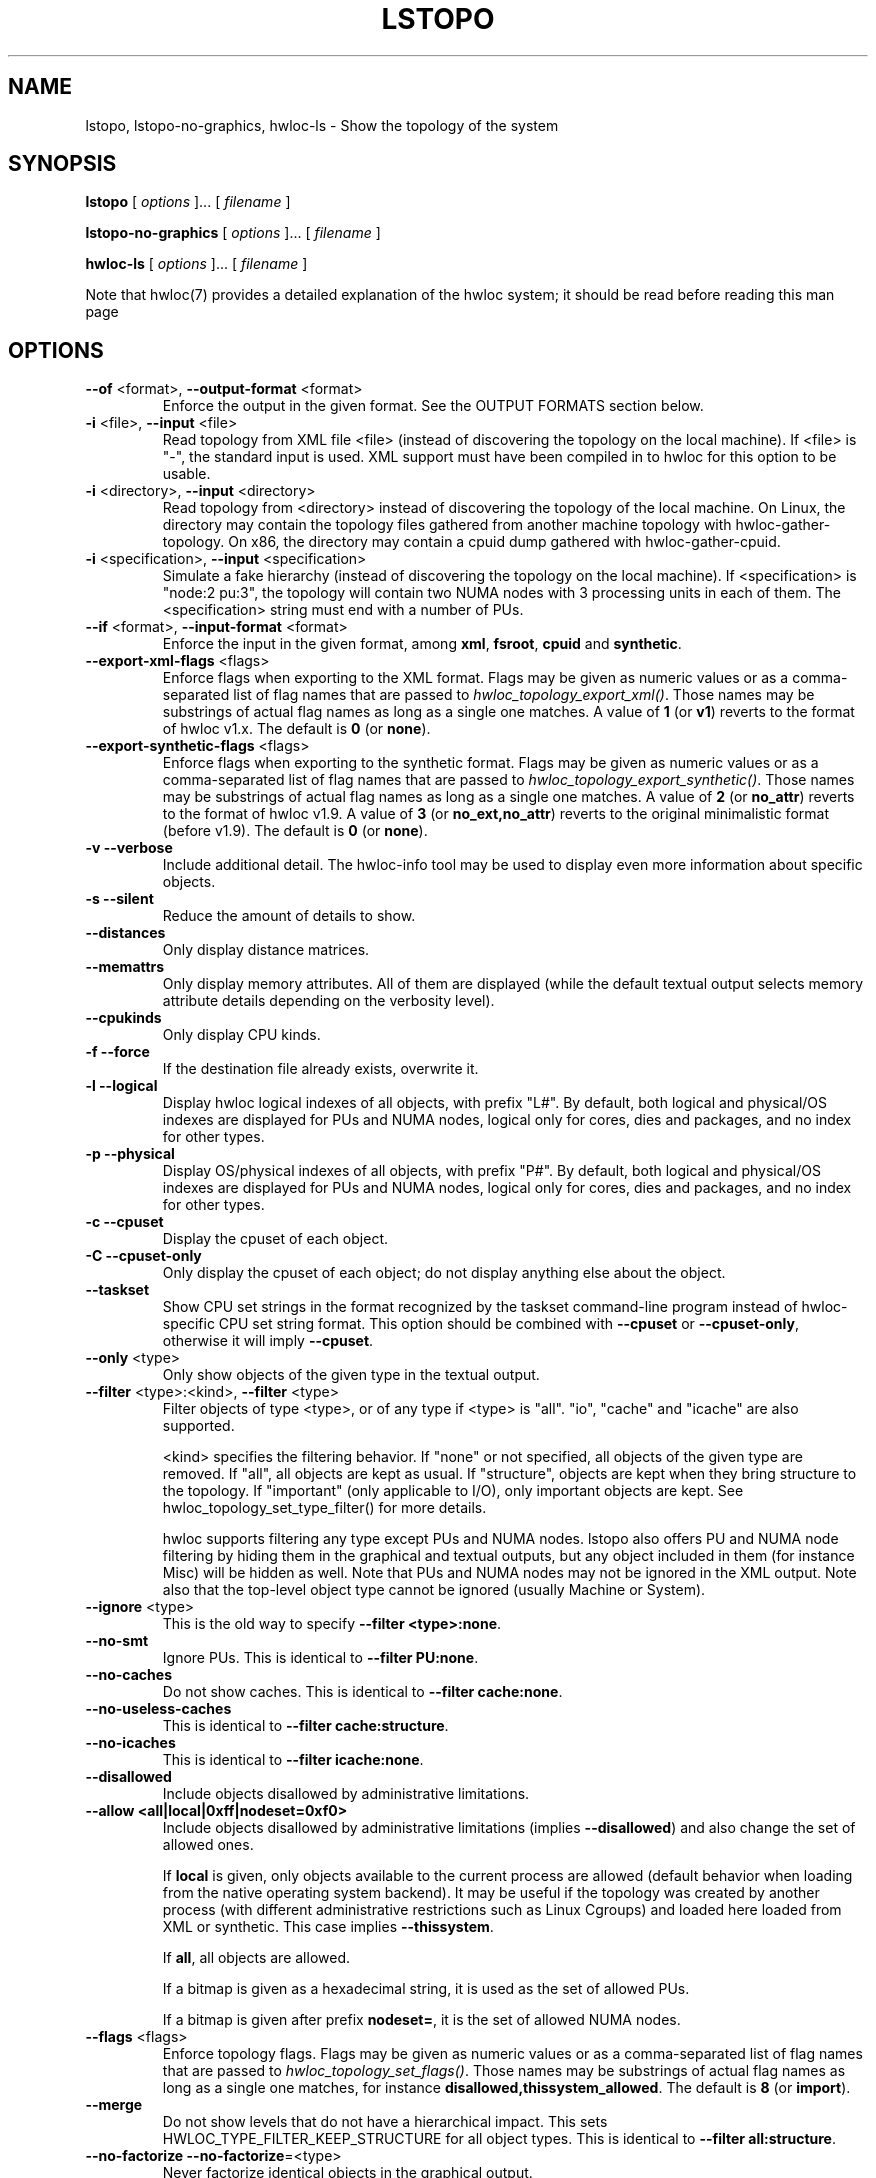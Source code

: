 .\" -*- nroff -*-
.\" Copyright © 2009-2020 Inria.  All rights reserved.
.\" Copyright © 2009-2010 Université of Bordeaux
.\" Copyright © 2009-2010 Cisco Systems, Inc.  All rights reserved.
.\" Copyright © 2020 Hewlett Packard Enterprise.  All rights reserved.
.\" See COPYING in top-level directory.
.TH LSTOPO "1" "Feb 11, 2021" "2.4.1" "hwloc"
.SH NAME
lstopo, lstopo-no-graphics, hwloc-ls \- Show the topology of the system
.
.\" **************************
.\"    Synopsis Section
.\" **************************
.SH SYNOPSIS
.
.B lstopo
[ \fIoptions \fR]... [ \fIfilename \fR]
.
.PP
.B lstopo-no-graphics
[ \fIoptions \fR]... [ \fIfilename \fR]
.
.PP
.B hwloc-ls
[ \fIoptions \fR]... [ \fIfilename \fR]
.
.PP
Note that hwloc(7) provides a detailed explanation of the hwloc system; it
should be read before reading this man page
.
.\" **************************
.\"    Options Section
.\" **************************
.SH OPTIONS
.
.TP
\fB\-\-of\fR <format>, \fB\-\-output\-format\fR <format>
Enforce the output in the given format.
See the OUTPUT FORMATS section below.
.TP
\fB\-i\fR <file>, \fB\-\-input\fR <file>
Read topology from XML file <file> (instead of discovering the
topology on the local machine).  If <file> is "\-", the standard input
is used.  XML support must have been compiled in to hwloc for this
option to be usable.
.TP
\fB\-i\fR <directory>, \fB\-\-input\fR <directory>
Read topology from <directory> instead of discovering the topology
of the local machine.
On Linux, the directory may contain the topology files
gathered from another machine topology with hwloc-gather-topology.
On x86, the directory may contain a cpuid dump gathered
with hwloc-gather-cpuid.
.TP
\fB\-i\fR <specification>, \fB\-\-input\fR <specification>
Simulate a fake hierarchy (instead of discovering the topology on the
local machine). If <specification> is "node:2 pu:3", the topology will
contain two NUMA nodes with 3 processing units in each of them.
The <specification> string must end with a number of PUs.
.TP
\fB\-\-if\fR <format>, \fB\-\-input\-format\fR <format>
Enforce the input in the given format, among \fBxml\fR, \fBfsroot\fR,
\fBcpuid\fR and \fBsynthetic\fR.
.TP
\fB\-\-export\-xml\-flags\fR <flags>
Enforce flags when exporting to the XML format.
Flags may be given as numeric values or as a comma-separated list of flag names
that are passed to \fIhwloc_topology_export_xml()\fR.
Those names may be substrings of actual flag names as long as a single one matches.
A value of \fB1\fR (or \fBv1\fR) reverts to the format of hwloc v1.x.
The default is \fB0\fR (or \fBnone\fR).
.TP
\fB\-\-export\-synthetic\-flags\fR <flags>
Enforce flags when exporting to the synthetic format.
Flags may be given as numeric values or as a comma-separated list of flag names
that are passed to \fIhwloc_topology_export_synthetic()\fR.
Those names may be substrings of actual flag names as long as a single one matches.
A value of \fB2\fR (or \fBno_attr\fR) reverts to the format of hwloc v1.9.
A value of \fB3\fR (or \fBno_ext,no_attr\fR) reverts to the original minimalistic format (before v1.9).
The default is \fB0\fR (or \fBnone\fR).
.TP
\fB\-v\fR \fB\-\-verbose\fR
Include additional detail.
The hwloc-info tool may be used to display even more information
about specific objects.
.TP
\fB\-s\fR \fB\-\-silent\fR
Reduce the amount of details to show.
.TP
\fB\-\-distances\fR
Only display distance matrices.
.TP
\fB\-\-memattrs\fR
Only display memory attributes.
All of them are displayed (while the default textual output selects
memory attribute details depending on the verbosity level).
.TP
\fB\-\-cpukinds\fR
Only display CPU kinds.
.TP
\fB\-f\fR \fB\-\-force\fR
If the destination file already exists, overwrite it.
.TP
\fB\-l\fR \fB\-\-logical\fR
Display hwloc logical indexes of all objects, with prefix "L#".
.
By default, both logical and physical/OS indexes are displayed for PUs and NUMA nodes,
logical only for cores, dies and packages, and no index for other types.
.TP
\fB\-p\fR \fB\-\-physical\fR
Display OS/physical indexes of all objects, with prefix "P#".
.
By default, both logical and physical/OS indexes are displayed for PUs and NUMA nodes,
logical only for cores, dies and packages, and no index for other types.
.TP
\fB\-c\fR \fB\-\-cpuset\fR
Display the cpuset of each object.
.TP
\fB\-C\fR \fB\-\-cpuset\-only\fR
Only display the cpuset of each object; do not display anything else
about the object.
.TP
\fB\-\-taskset\fR
Show CPU set strings in the format recognized by the taskset command-line
program instead of hwloc-specific CPU set string format.
This option should be combined with \fB\-\-cpuset\fR or \fB\-\-cpuset\-only\fR,
otherwise it will imply \fB\-\-cpuset\fR.
.TP
\fB\-\-only\fR <type>
Only show objects of the given type in the textual output.
.TP
\fB\-\-filter\fR <type>:<kind>, \fB\-\-filter\fR <type>
Filter objects of type <type>, or of any type if <type> is "all".
"io", "cache" and "icache" are also supported.

<kind> specifies the filtering behavior.
If "none" or not specified, all objects of the given type are removed.
If "all", all objects are kept as usual.
If "structure", objects are kept when they bring structure to the topology.
If "important" (only applicable to I/O), only important objects are kept.
See hwloc_topology_set_type_filter() for more details.

hwloc supports filtering any type except PUs and NUMA nodes.
lstopo also offers PU and NUMA node filtering by hiding them in the graphical and textual outputs,
but any object included in them (for instance Misc) will be hidden as well.
Note that PUs and NUMA nodes may not be ignored in the XML output.
Note also that the top-level object type cannot be ignored (usually Machine or System).
.TP
\fB\-\-ignore\fR <type>
This is the old way to specify \fB-\-filter <type>:none\fR.
.TP
\fB\-\-no\-smt\fR
Ignore PUs.
This is identical to \fB-\-filter PU:none\fR.
.TP
\fB\-\-no\-caches\fR
Do not show caches.
This is identical to \fB-\-filter cache:none\fR.
.TP
\fB\-\-no\-useless\-caches\fR
This is identical to \fB-\-filter cache:structure\fR.
.TP
\fB\-\-no\-icaches\fR
This is identical to \fB-\-filter icache:none\fR.
.TP
\fB\-\-disallowed\fR
Include objects disallowed by administrative limitations.
.TP
\fB\-\-allow <all|local|0xff|nodeset=0xf0>\fR
Include objects disallowed by administrative limitations (implies \fB\-\-disallowed\fR)
and also change the set of allowed ones.

If \fBlocal\fR is given, only objects available to the current process are allowed
(default behavior when loading from the native operating system backend).
It may be useful if the topology was created by another process (with different
administrative restrictions such as Linux Cgroups) and loaded here loaded from XML
or synthetic.
This case implies \fB\-\-thissystem\fR.

If \fBall\fR, all objects are allowed.

If a bitmap is given as a hexadecimal string, it is used as the set of allowed PUs.

If a bitmap is given after prefix \fBnodeset=\fR, it is the set of allowed NUMA nodes.
.TP
\fB\-\-flags\fR <flags>
Enforce topology flags.
Flags may be given as numeric values or as a comma-separated list of flag names
that are passed to \fIhwloc_topology_set_flags()\fR.
Those names may be substrings of actual flag names as long as a single one matches,
for instance \fBdisallowed,thissystem_allowed\fR.
The default is \fB8\fR (or \fBimport\fR).
.TP
\fB\-\-merge\fR
Do not show levels that do not have a hierarchical impact.
This sets HWLOC_TYPE_FILTER_KEEP_STRUCTURE for all object types.
This is identical to \fB\-\-filter all:structure\fR.
.TP
\fB\-\-no-factorize\fR \fB\-\-no-factorize\fR=<type>
Never factorize identical objects in the graphical output.

If an object type is given, only factorizing of these objects is disabled.
This only applies to normal CPU-side objects, it is independent from PCI collapsing.
.TP
\fB\-\-factorize\fR \fB\-\-factorize\fR=[<type>,]<N>[,<L>[,<F>]
Factorize identical children in the graphical output (enabled by default).

If <N> is specified (4 by default), factorizing only occurs when there are strictly
more than N identical children.
If <L> and <F> are specified, they set the numbers of first and last children to keep
after factorizing.

If an object type is given, only factorizing of these objects is configured.
This only applies to normal CPU-side object, it is independent from PCI collapsing.
.TP
\fB\-\-no\-collapse\fR
Do not collapse identical PCI devices.
By default, identical sibling PCI devices (such as many virtual functions
inside a single physical device) are collapsed.
.TP
\fB\-\-no\-cpukinds
Do not show different kinds of CPUs in the graphical output.
By default, when supported, different types of lines, thickness
and bold font may be used to display PU boxes of different kinds.
.TP
\fB\-\-restrict\fR <cpuset>
Restrict the topology to the given cpuset.
.TP
\fB\-\-restrict\fR nodeset=<nodeset>
Restrict the topology to the given nodeset, unless --restrict-flags specifies something different.
.TP
\fB\-\-restrict\fR binding
Restrict the topology to the current process binding.
This option requires the use of the actual current machine topology
(or any other topology with \fB\-\-thissystem\fR or with
HWLOC_THISSYSTEM set to 1 in the environment).
.TP
\fB\-\-restrict\-flags\fR <flags>
Enforce flags when restricting the topology.
Flags may be given as numeric values or as a comma-separated list of flag names
that are passed to \fIhwloc_topology_restrict()\fR.
Those names may be substrings of actual flag names as long as a single one matches,
for instance \fBbynodeset,memless\fR.
The default is \fB0\fR (or \fBnone\fR).
.TP
\fB\-\-no\-io\fB
Do not show any I/O device or bridge.
This is identical to \fB\-\-filter io:none\fR.
By default, common devices (GPUs, NICs, block devices, ...) and
interesting bridges/switches are shown.
.TP
\fB\-\-no\-bridges\fB
Do not show any I/O bridge except hostbridges.
This is identical to \fB\-\-filter bridge:none\fR.
By default, common devices (GPUs, NICs, block devices, ...) and
interesting bridges/switches are shown.
.TP
\fB\-\-whole\-io\fB
Show all I/O devices and bridges.
This is identical to \fB\-\-filter io:all\fR.
By default, only common devices (GPUs, NICs, block devices, ...) and
interesting bridges/switches are shown.
.TP
\fB\-\-thissystem\fR
Assume that the selected backend provides the topology for the
system on which we are running.
This is useful when loading a custom topology such as an XML file
and using \fB\-\-restrict binding\fR or \fB\-\-allow all\fR.
.TP
\fB\-\-pid\fR <pid>
Detect topology as seen by process <pid>, i.e. as if process <pid> did the
discovery itself.
Note that this can for instance change the set of allowed processors.
Also show this process current CPU and Memory binding by marking the corresponding
PUs and NUMA nodes (in Green in the graphical output, see the COLORS section below,
or by appending \fI(binding)\fR to the verbose text output).
If 0 is given as pid, the current binding for the lstopo process will be shown.
.TP
\fB\-\-ps\fR \fB\-\-top\fR
Show existing processes as misc objects in the output. To avoid uselessly
cluttering the output, only processes that are restricted to some part of the
machine are shown.  On Linux, kernel threads are not shown.
If many processes appear, the output may become hard to read anyway,
making the hwloc-ps program more practical.
.TP
\fB\-\-children\-order <order>\fR
Change the order of the different kinds of children with respect to
their parent in the graphical output.

The default order is \fImemoryabove\fR:
it displays memory children above other children
(and above the parent if it is a cache).
PUs are therefore below their local NUMA nodes, like hwloc 1.x did.

If the order is changed to \fIplain\fR, lstopo displays the topology
in a basic manner that strictly matches the actual tree:
memory children are listed below their parent just like any other child.
PUs are therefore on the side of their local NUMA nodes,
below a common ancestor.

See also the GRAPHICAL OUTPUT section below.
.TP
\fB\-\-fontsize\fR <size>
Set the size of text font in the graphical output.

The default is 10.

Boxes are scaled according to the text size.
The \fILSTOPO_TEXT_XSCALE\fR environment variable may be used
to further scale the width of boxes (its default value is 1.0).

The \fB\-\-fontsize\fR option is ignored in the ASCII backend.
.TP
\fB\-\-gridsize\fR <size>
Set the margin between elements in the graphical output.

The default is 7. It was 10 prior to hwloc 2.1.

This option is ignored in the ASCII backend.
.TP
\fB\-\-linespacing\fR <size>
Set the spacing between lines of text in the graphical output.

The default is 4.

The option was included in \fB\-\-gridsize\fR prior to hwloc 2.1 (and its default was 10).

This option is ignored in the ASCII backend.
.TP
\fB\-\-thickness\fR <size>
Set the thickness of lines and boxes in the graphical output.

The default is 1.

This option is ignored in the ASCII backend.
.TP
\fB\-\-horiz\fR, \fB\-\-horiz\fR=<type1,...>
Force a horizontal graphical layout instead of nearly 4/3 ratio in the graphical output.
If a comma-separated list of object types is given, the layout only
applies to the corresponding \fIcontainer\fR objects.
Ignored for bridges since their children are always vertically aligned.
.TP
\fB\-\-vert\fR, \fB\-\-vert\fR=<type1,...>
Force a vertical graphical layout instead of nearly 4/3 ratio in the graphical output.
If a comma-separated list of object types is given, the layout only
applies to the corresponding \fIcontainer\fR objects.
.TP
\fB\-\-rect\fR, \fB\-\-rect\fR=<type1,...>
Force a rectangular graphical layout with nearly 4/3 ratio in the graphical output.
If a comma-separated list of object types is given, the layout only
applies to the corresponding \fIcontainer\fR objects.
Ignored for bridges since their children are always vertically aligned.
.TP
\fB\-\-no\-text\fR, \fB\-\-no\-text=<type1,...>\fR
Do not display any text in boxes in the graphical output.
If a comma-separated list of object types is given, text is disabled for the corresponding objects.
This is mostly useful for removing text from Group objects.
.TP
\fB\-\-text\fR, \fB\-\-text=<type1,...>\fR
Display text in boxes in the graphical output (default).
If a comma-separated list of object types is given, text is reenabled for the corresponding objects
(if it was previously disabled with \fB\-\-no\-text\fR).
.TP
\fB\-\-no\-index\fR, \fB\-\-no\-index=<type1,...>\fR
Do not show object indexes in the graphical output.
If a comma-separated list of object types is given, indexes are disabled for the corresponding objects.
.TP
\fB\-\-index\fR, \fB\-\-index=<type1,...>\fR
Show object indexes in the graphical output (default).
If a comma-separated list of object types is given, indexes are reenabled for the corresponding objects
(if they were previously disabled with \fB\-\-no\-index\fR).
.TP
\fB\-\-no\-attrs\fR, \fB\-\-no\-attrs=<type1,...>\fR
Do not show object attributes (such as memory size, cache size, PCI bus ID, PCI link speed, etc.)
in the graphical output.
If a comma-separated list of object types is given, attributes are disabled for the corresponding objects.
.TP
\fB\-\-attrs\fR, \fB\-\-attrs=<type1,...>\fR
Show object attributes (such as memory size, cache size, PCI bus ID, PCI link speed, etc.)
in the graphical output (default).
If a comma-separated list of object types is given, attributes are reenabled for the corresponding objects
(if they were previously disabled with \fB\-\-no\-attrs\fR).
.TP
\fB\-\-no\-legend\fR
Remove all text legend lines at the bottom of the graphical output.
.TP
\fB\-\-no\-default\-legend\fR
Remove default text legend lines at the bottom of the graphical output.
User-added legend lines with \fB\-\-append\-legend\fB or the "lstopoLegend" info
are still displayed if any.
.TP
\fB\-\-append\-legend\fB <line>
Append the line of text to the bottom of the legend in the graphical output.
If adding multiple lines, each line should be given separately by
passing this option multiple times.
Additional legend lines may also be specified inside the topology using the
"lstopoLegend" info attributes on the topology root object.
.TP
\fB\-\-binding\-color none
Do not colorize PUs and NUMA nodes according to the binding in the graphical output.
.TP
\fB\-\-disallowed\-color none
Do not colorize disallowed PUs and NUMA nodes in the graphical output.
.TP
\fB\-\-top\-color <none|#xxyyzz>
Do not colorize task objects in the graphical output when \-\-top is given,
or change the background color.
.TP
\fB\-\-version\fR
Report version and exit.
.TP
\fB\-h\fR \fB\-\-help\fR
Display help message and exit.
.
.\" --shmem-output-addr is undocumented on purpose
.
.\" **************************
.\"    Description Section
.\" **************************
.SH DESCRIPTION
.
lstopo and lstopo-no-graphics are capable of displaying a topological map of
the system in a variety of different output formats.  The only difference
between lstopo and lstopo-no-graphics is that graphical outputs are only
supported by lstopo, to reduce dependencies on external libraries.
hwloc-ls is identical to lstopo-no-graphics.
.
.PP
The filename specified directly implies the output format that will be
used; see the OUTPUT FORMATS section, below.  Output formats that
support color will indicate specific characteristics about individual
CPUs by their color; see the COLORS section, below.
.
.\" **************************
.\"    Output Formats Section
.\" **************************
.SH OUTPUT FORMATS
.
.PP
By default, if no output filename is specific, the output is sent
to a graphical window if possible in the current environment
(DISPLAY environment variable set on Unix, etc.).
Otherwise, a text summary is displayed in the console.
.
.PP
The filename on the command line usually determines the format of the output.
There are a few filenames that indicate specific output formats and
devices (e.g., a filename of "-" will output a text summary to
stdout), but most filenames indicate the desired output format by
their suffix (e.g., "topo.png" will output a PNG-format file).
.PP
The format of the output may also be changed with "\-\-of".
For instance, "\-\-of pdf" will generate a PDF-format file on the standard
output, while "\-\-of fig toto" will output a Xfig-format file named "toto".
.
.PP
The list of currently supported formats is given below. Any of them may
be used with "\-\-of" or as a filename suffix.
.TP
.B default
Send the output to a window or to the console depending on the environment.
.
.TP
.B console
Send a text summary to stdout.
Binding or unallowed processors are only annotated in this mode
if verbose; see the COLORS section, below.
.
.TP
.B ascii
Output an ASCII art representation of the map
(formerly called \fBtxt\fR).
If outputting to stdout and if colors are supported on the terminal,
the output will be colorized.
.
.TP
\fBtikz\fR or \fBtex\fR
Output a LaTeX tikzpicture representation of the map that can be
compiled with a LaTeX compiler.
.
.TP
.B fig
Output a representation of the map that can be loaded in Xfig.
.
.TP
.B svg
Output a SVG representation of the map,
using Cairo (by default, if supported)
or a native SVG backend (fallback, always supported).
See \fBcairosvg\fR and \fBnativesvg\fR below.
.
.TP
\fBcairosvg\fR or \fBsvg(cairo)\fR
If lstopo was compiled with the proper support,
output a SVG representation of the map using Cairo.
.
.TP
\fBnativesvg\fR or \fBsvg(native)\fR
Output a SVG representation of the map using the native SVG backend.
It may be less pretty than the Cairo output, but it is always supported,
and SVG objects have attributes for identifying and manipulating them.
See dynamic_SVG_example.html for an example.
.
.TP
.B pdf
If lstopo was compiled with the proper
support, lstopo outputs a PDF representation of the map.
.
.TP
.B ps
If lstopo was compiled with the proper
support, lstopo outputs a Postscript representation of the map.
.
.TP
.B png
If lstopo was compiled with the proper
support, lstopo outputs a PNG representation of the map.
.
.TP
.B synthetic
If the topology is symmetric
(which requires that the root object has its symmetric_subtree field set),
lstopo outputs a synthetic description string.
This output may be reused as an input synthetic topology
description later.
See also the Synthetic topologies section in the documentation.
Note that Misc and I/O devices are ignored during this export.
.
.TP
.B xml
If lstopo was compiled with the proper
support, lstopo outputs an XML representation of the map.
It may be reused later, even on another machine, with lstopo \-\-input,
the HWLOC_XMLFILE environment variable, or the hwloc_topology_set_xml()
function.

.PP
The following special names may be used:
.TP
.B \-
Send a text summary to stdout.
.
.TP
.B /dev/stdout
Send a text summary to stdout.  It is effectively the same as
specifying "\-".
.
.TP
.B \-.<format>
If the entire filename is "\-.<format>", lstopo behaves as if
"\-\-of <format> -" was given, which means a file of the given format
is sent to the standard output.

.PP
See the output of "lstopo \-\-help" for a specific list of what
graphical output formats are supported in your hwloc installation.
.
.\" **************************
.\"    Graphical Section
.\" **************************
.
.SH GRAPHICAL OUTPUT
The graphical output is made of nested boxes representing
the inclusion of objects in the hierarchy of resources.
Usually a Machine box contains one or several Package boxes,
that contain multiple Core boxes, with one or several PUs each.

.SS Caches
Caches are displayed in a slightly different manner because
they do not actually include computing resources such as cores.
For instance, a L2 Cache shared by a pair of Cores is drawn
as a Cache box on top of two Core boxes
(instead of having Core boxes inside the Cache box).

.SS NUMA nodes and Memory-side Caches
By default, NUMA nodes boxes are drawn on top of their local
computing resources.
For instance, a processor Package containing one NUMA node
and four Cores is displayed as a Package box containing
the NUMA node box above four Core boxes.
If a NUMA node is local to the L3 Cache, the NUMA node is displayed
above that Cache box.
All this specific drawing strategy for memory objects may be disabled
by passing command-line option \fB\-\-children\-order plain\fR.

If multiple NUMA nodes are attached to the same parent object,
they are displayed inside an additional unnamed memory box.

If some Memory-side Caches exist in front of some NUMA nodes,
they are drawn as boxes immediately above them.

.SS PCI bridges, PCI devices and OS devices
The PCI hierarchy is not drawn as a set of included boxes but rather
as a tree of bridges (that may actually be switches) with links between them.
The tree starts with a small square on the left for the
hostbridge or root complex.
It ends with PCI device boxes on the right.
Intermediate PCI bridges/switches may appear as additional small
squares in the middle.

PCI devices on the right of the tree are boxes containing
their PCI bus ID (such as 00:02.3).
They may also contain sub-boxes for OS device objects
such as a network interface \fIeth0\fR or a CUDA GPU \fIcuda0\fR.

The datarate of a PCI link may be written (in GB/s) right below
its drawn line (if the operating system and/or libraries are able
to report that information).
This datarate is the currently configured PCI datarate.
It may change during execution since some devices are able to
slow their PCI links down when idle.

When there is a single link (horizontal line) on the right of a
PCI bridge, it means that a single device or bridge is connected
on the secondary PCI bus behind that bridge.
When there is a vertical line, it means that multiple devices
and/or bridges are connected to the same secondary PCI bus.

.\" **************************
.\"    Colors Section
.\" **************************
.SH COLORS
Individual CPUs and NUMA nodes are colored in the graphical output
formats to indicate different characteristics:
.TP
Green
The topology is reported as seen by a specific process (see \fB\-\-pid\fR),
and the given CPU or NUMA node is in this process CPU or Memory binding mask.
.TP
White
The CPU or NUMA node is in the allowed set (see below).
If the topology is reported as seen by a specific process (see \fB\-\-pid\fR),
the object is also not in this process binding mask.
.TP
Red
The CPU or NUMA node is not in the allowed set (see below).
.
.PP
The "allowed set" is the set of CPUs or NUMA nodes to which the current process is
allowed to bind.  The allowed set is usually either inherited from the
parent process or set by administrative qpolicies on the system.  Linux
cpusets are one example of limiting the allowed set for a process and
its children to be less than the full set of CPUs or NUMA nodes on the system.
.PP
Different processes may therefore have different CPUs or NUMA nodes in the allowed
set.  Hence, invoking lstopo in different contexts and/or as different
users may display different colors for the same individual CPUs (e.g.,
running lstopo in one context may show a specific CPU as red, but
running lstopo in a different context may show the same CPU as white).
.PP
Some lstopo output modes, e.g. the console mode (default non-graphical output),
do not support colors at all.
The console mode displays the above characteristics by appending text
to each PU line if verbose messages are enabled.
.
.SH CUSTOM COLORS
The color of each object in the graphical output may be enforced by
specifying a "lstopoStyle" info attribute in that object.
Its value should be a semi-colon separated list of "<attribute>=#rrggbb"
where rr, gg and bb are the RGB components of a color,
each between 0 and 255, in hexadecimal (00 to ff).
.
<attribute> may be
.TP
\fBBackground\fR
Sets the background color of the main object box.
.TP
\fBText\fR
Sets the color of the text showing the object name, type, index, etc.
.TP
\fBText2\fB
Sets the color of the additional text near the object,
for instance the link speed behind a PCI bridge.
.PP
The "lstopoStyle" info may be added to a temporarily-saved XML topologies
with hwloc-annotate, or with hwloc_obj_add_info().
.
For instance, to display all core objects in blue (with white names):

    lstopo save.xml
    hwloc-annotate save.xml save.xml core:all info lstopoStyle "Background=#0000ff;Text=#ffffff"
    lstopo -i save.xml
.
.\" **************************
.\"    Layout Section
.\" **************************
.SH LAYOUT
In its graphical output, lstopo uses simple rectangular heuristics
to try to achieve a 4/3 ratio between width and height.
Although the hierarchy of resources is properly reflected,
the exact physical organization (NUMA distances, rings,
complete graphs, etc.) is currently ignored.
.
The layout of a level may be changed with \-\-vert, \-\-horiz,
and \-\-rect.

The position of memory children with respect to other children objects
may be changed using \-\-children\-order.
.
.\" **************************
.\"    Examples Section
.\" **************************
.SH EXAMPLES
.
To display the machine topology in textual mode:

    lstopo-no-graphics

To display the machine topology in ascii-art mode:

    lstopo-no-graphics -.ascii

To display in graphical mode (assuming that the DISPLAY environment
variable is set to a relevant value):

    lstopo

To export the topology to a PNG file:

    lstopo file.png

To export an XML file on a machine and later display the corresponding
graphical output on another machine:

    machine1$ lstopo file.xml
    <transfer file.xml from machine1 to machine2>
    machine2$ lstopo --input file.xml

To save the current machine topology to XML and later reload it faster
while still considering it as the current machine:

   $ lstopo file.xml
   <...>
   $ lstopo --input file.xml --thissystem

To restrict an XML topology to only physical processors 0, 1, 4 and 5:

    lstopo --input file.xml --restrict 0x33 newfile.xml

To restrict an XML topology to only numa node whose logical index is 1:

    lstopo --input file.xml --restrict $(hwloc-calc --input file.xml node:1) newfile.xml

To display a summary of the topology:

    lstopo -s

To get more details about the topology:

    lstopo -v

To only show cores:

    lstopo --only core

To show cpusets:

    lstopo --cpuset

To only show the cpusets of package:

    lstopo --only package --cpuset-only

Simulate a fake hierarchy; this example shows with 2 NUMA nodes of 2
processor units:

    lstopo --input "node:2 2"

To count the number of logical processors in the system

   lstopo --only pu | wc -l

To append the kernel release and version to the graphical legend:

   lstopo --append-legend "Kernel release: $(uname -r)" --append-legend "Kernel version: $(uname -v)"

.\" **************************
.\"    See also section
.\" **************************
.SH SEE ALSO
.
.ft R
hwloc(7), hwloc-info(1), hwloc-bind(1), hwloc-annotate(1), hwloc-ps(1), hwloc-gather-topology(1), hwloc-gather-cpuid(1)
.sp
